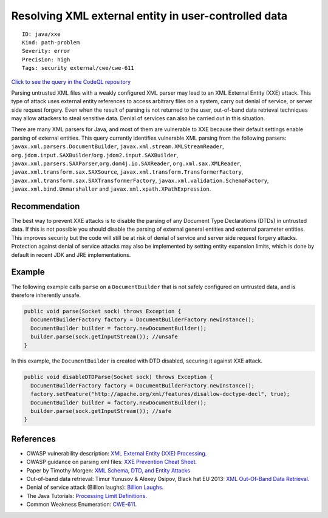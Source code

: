 Resolving XML external entity in user-controlled data
=====================================================

::

    ID: java/xxe
    Kind: path-problem
    Severity: error
    Precision: high
    Tags: security external/cwe/cwe-611

`Click to see the query in the CodeQL
repository <https://github.com/github/codeql/tree/main/java/ql/src/Security/CWE/CWE-611/XXE.ql>`__

Parsing untrusted XML files with a weakly configured XML parser may lead
to an XML External Entity (XXE) attack. This type of attack uses
external entity references to access arbitrary files on a system, carry
out denial of service, or server side request forgery. Even when the
result of parsing is not returned to the user, out-of-band data
retrieval techniques may allow attackers to steal sensitive data. Denial
of services can also be carried out in this situation.

There are many XML parsers for Java, and most of them are vulnerable to
XXE because their default settings enable parsing of external entities.
This query currently identifies vulnerable XML parsing from the
following parsers: ``javax.xml.parsers.DocumentBuilder``,
``javax.xml.stream.XMLStreamReader``,
``org.jdom.input.SAXBuilder``/``org.jdom2.input.SAXBuilder``,
``javax.xml.parsers.SAXParser``,\ ``org.dom4j.io.SAXReader``,
``org.xml.sax.XMLReader``, ``javax.xml.transform.sax.SAXSource``,
``javax.xml.transform.TransformerFactory``,
``javax.xml.transform.sax.SAXTransformerFactory``,
``javax.xml.validation.SchemaFactory``, ``javax.xml.bind.Unmarshaller``
and ``javax.xml.xpath.XPathExpression``.

Recommendation
--------------

The best way to prevent XXE attacks is to disable the parsing of any
Document Type Declarations (DTDs) in untrusted data. If this is not
possible you should disable the parsing of external general entities and
external parameter entities. This improves security but the code will
still be at risk of denial of service and server side request forgery
attacks. Protection against denial of service attacks may also be
implemented by setting entity expansion limits, which is done by default
in recent JDK and JRE implementations.

Example
-------

The following example calls ``parse`` on a ``DocumentBuilder`` that is
not safely configured on untrusted data, and is therefore inherently
unsafe.

.. code:: java

    public void parse(Socket sock) throws Exception {
      DocumentBuilderFactory factory = DocumentBuilderFactory.newInstance();
      DocumentBuilder builder = factory.newDocumentBuilder();
      builder.parse(sock.getInputStream()); //unsafe
    }

In this example, the ``DocumentBuilder`` is created with DTD disabled,
securing it against XXE attack.

.. code:: java

    public void disableDTDParse(Socket sock) throws Exception {
      DocumentBuilderFactory factory = DocumentBuilderFactory.newInstance();
      factory.setFeature("http://apache.org/xml/features/disallow-doctype-decl", true);
      DocumentBuilder builder = factory.newDocumentBuilder();
      builder.parse(sock.getInputStream()); //safe
    }

References
----------

-  OWASP vulnerability description: `XML External Entity (XXE)
   Processing <https://www.owasp.org/index.php/XML_External_Entity_(XXE)_Processing>`__.
-  OWASP guidance on parsing xml files: `XXE Prevention Cheat
   Sheet <https://cheatsheetseries.owasp.org/cheatsheets/XML_External_Entity_Prevention_Cheat_Sheet.html#java>`__.
-  Paper by Timothy Morgen: `XML Schema, DTD, and Entity
   Attacks <https://www.vsecurity.com//download/publications/XMLDTDEntityAttacks.pdf>`__
-  Out-of-band data retrieval: Timur Yunusov & Alexey Osipov, Black hat
   EU 2013: `XML Out-Of-Band Data
   Retrieval <https://media.blackhat.com/eu-13/briefings/Osipov/bh-eu-13-XML-data-osipov-slides.pdf>`__.
-  Denial of service attack (Billion laughs): `Billion
   Laughs. <https://en.wikipedia.org/wiki/Billion_laughs>`__
-  The Java Tutorials: `Processing Limit
   Definitions. <https://docs.oracle.com/javase/tutorial/jaxp/limits/limits.html>`__
-  Common Weakness Enumeration:
   `CWE-611 <https://cwe.mitre.org/data/definitions/611.html>`__.
